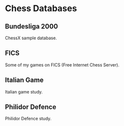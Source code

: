 * Chess Databases

** Bundesliga 2000

ChessX sample database.

** FICS

Some of my games on FICS (Free Internet Chess Server).

** Italian Game

Italian game study.

** Philidor Defence

Philidor Defence study.
